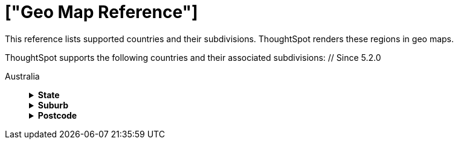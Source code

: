 = ["Geo Map Reference"]
:last_updated: 12/5/2019
:permalink: /:collection/:path.html
:sidebar: mydoc_sidebar
:summary: ThoughtSpot recognizes and supports a broad list of geographic regions and their subdivisions.
:toc: false

This reference lists supported countries and their subdivisions.
ThoughtSpot renders these regions in geo maps.

ThoughtSpot supports the following countries and their associated subdivisions:
+++<dlentry>+++// Since 5.2.0

Australia::::  +++<details>++++++<summary>+++*State*+++</summary>+++ {% include content/geo/au-state.md %}+++</details>++++++<details>++++++<summary>+++*Suburb*+++</summary>+++ {% include content/geo/au-suburb.md %}+++</details>++++++<details>++++++<summary>+++*Postcode*+++</summary>+++ {% include content/geo/au-post-code.md %}+++</details>++++++</dlentry>+++
+
// Since 6.0.0+++<dlentry>+++Austria::::  +++<details>++++++<summary>+++*State*+++</summary>+++ {% include content/geo/at-state.md %}+++</details>++++++<details>++++++<summary>+++*District*+++</summary>+++ {% include content/geo/at-district.md %}+++</details>++++++<details>++++++<summary>+++*Postal Code*+++</summary>+++ {% include content/geo/at-postal-code.md %}+++</details>++++++</dlentry>++++++<dlentry>+++Canada::::  +++<details>++++++<summary>+++*Province and Territory*+++</summary>+++ {% include content/geo/ca-province-territory.md %}+++</details>++++++<details>++++++<summary>+++*Census Divisions*+++</summary>+++ {% include content/geo/ca-census-division.md %}+++</details>++++++<details>++++++<summary>+++*Postal Codes*+++</summary>+++ {% include content/geo/ca-postal-code.md %}+++</details>++++++</dlentry>++++++<dlentry>+++France::::  +++<details>++++++<summary>+++*Region*+++</summary>+++ {% include content/geo/fr-region.md %}+++</details>++++++<details>++++++<summary>+++*Department*+++</summary>+++ {% include content/geo/fr-department.md %}+++</details>++++++</dlentry>++++++<dlentry>+++Germany::::  +++<details>++++++<summary>+++*State*+++</summary>+++ {% include content/geo/de-state.md %}+++</details>++++++<details>++++++<summary>+++*District*+++</summary>+++ {% include content/geo/de-district.md %}+++</details>++++++<details>++++++<summary>+++*Postal Code*+++</summary>+++ {% include content/geo/de-postal-code.md %}+++</details>++++++</dlentry>++++++<dlentry>+++Indonesia::::  +++<details>++++++<summary>+++*Province and Territory*+++</summary>+++ {% include content/geo/id-province-territory.md %}+++</details>++++++</dlentry>+++
+
// Since 6.0.0+++<dlentry>+++Italy::::  +++<details>++++++<summary>+++*Region*+++</summary>+++ {% include content/geo/it-region.md %}+++</details>++++++<details>++++++<summary>+++*Province and Territory*+++</summary>+++ {% include content/geo/it-province-territory.md %}+++</details>++++++<details>++++++<summary>+++*Postal Code*+++</summary>+++ {% include content/geo/it-postal-code.md %}+++</details>++++++</dlentry>+++
+
// Since 5.2.0+++<dlentry>+++Japan::::  +++<details>++++++<summary>+++*Prefecture*+++</summary>+++ {% include content/geo/jp-prefecture.md %}+++</details>++++++<details>++++++<summary>+++*City*+++</summary>+++ {% include content/geo/jp-city.md %}+++</details>++++++<details>++++++<summary>+++*PMC*+++</summary>+++ {% include content/geo/jp-pmc.md %}+++</details>++++++</dlentry>+++
+
// Since 6.0.0+++<dlentry>+++Poland::::  +++<details>++++++<summary>+++*Province and Territory*+++</summary>+++ {% include content/geo/pl-province-territory.md %}+++</details>++++++<details>++++++<summary>+++*County*+++</summary>+++ {% include content/geo/pl-county.md %}+++</details>++++++<details>++++++<summary>+++*Postal Code*+++</summary>+++ {% include content/geo/pl-postal-code.md %}+++</details>++++++</dlentry>++++++<dlentry>+++Sweden::::  +++<details>++++++<summary>+++*County*+++</summary>+++ {% include content/geo/se-county.md %}+++</details>++++++<details>++++++<summary>+++*Municipality*+++</summary>+++ {% include content/geo/se-municipality.md %}+++</details>+++

// Since 5.3.0+++<details>++++++<summary>+++*Post Code*+++</summary>+++ {% include content/geo/se-post-code.md %}+++</details>++++++</dlentry>++++++<dlentry>+++South Africa::::  +++<details>++++++<summary>+++*State*+++</summary>+++ {% include content/geo/za-state.md %}+++</details>++++++<details>++++++<summary>+++*District*+++</summary>+++ {% include content/geo/za-district.md %}+++</details>++++++</dlentry>++++++<dlentry>+++United States::::  +++<details>++++++<summary>+++*State*+++</summary>+++ {% include content/geo/us-state.md %}+++</details>++++++<details>++++++<summary>+++*County*+++</summary>+++ {% include content/geo/us-county.md %}+++</details>++++++<details>++++++<summary>+++*Zip Code*+++</summary>+++ {% include content/geo/us-zip-code.md %}+++</details>++++++</dlentry>++++++<dlentry>+++United Kingdom::::  +++<details>++++++<summary>+++*County and Unitary Authority*+++</summary>+++ {% include content/geo/gb-county-unitary-authority.md %}+++</details>++++++<details>++++++<summary>+++*Local Area District*+++</summary>+++ {% include content/geo/gb-local-area-district.md %}+++</details>++++++<details>++++++<summary>+++*Zip Code*+++</summary>+++ {% include content/geo/gb-zip-code.md %}+++</details>++++++</dlentry>+++
